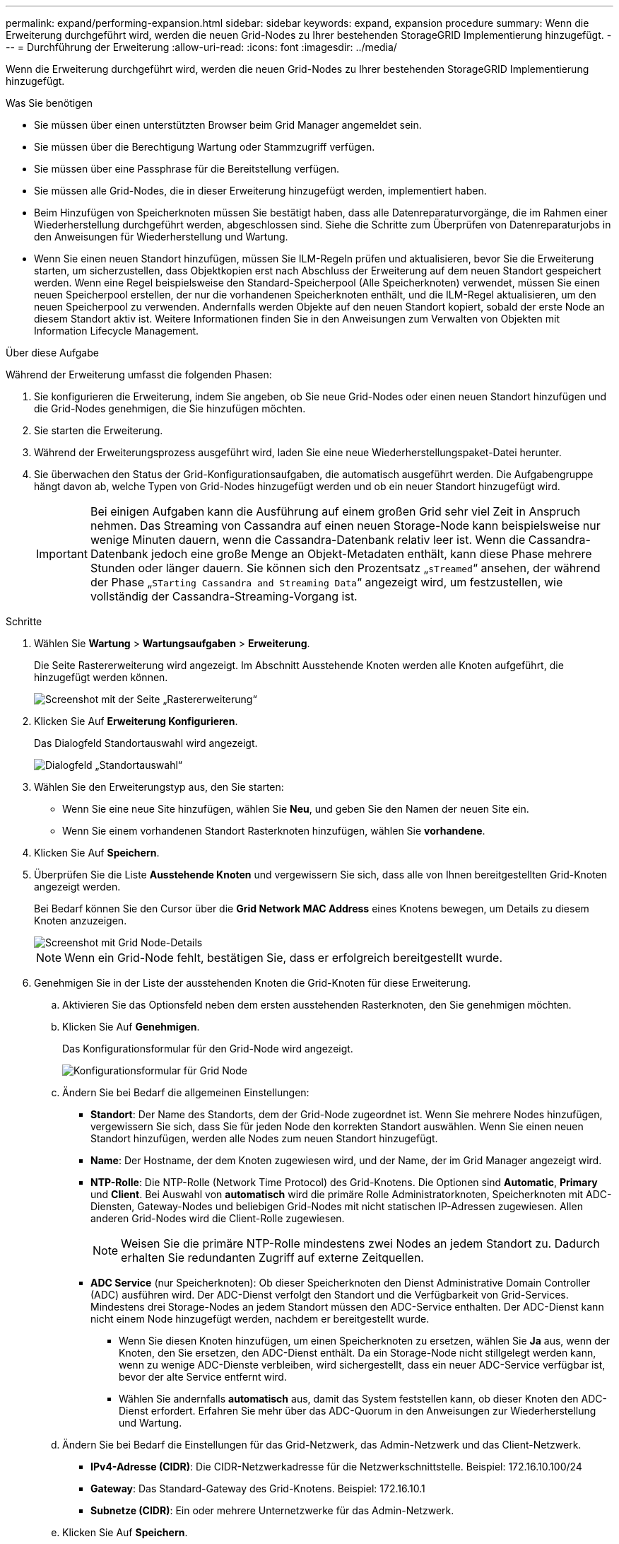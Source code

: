 ---
permalink: expand/performing-expansion.html 
sidebar: sidebar 
keywords: expand, expansion procedure 
summary: Wenn die Erweiterung durchgeführt wird, werden die neuen Grid-Nodes zu Ihrer bestehenden StorageGRID Implementierung hinzugefügt. 
---
= Durchführung der Erweiterung
:allow-uri-read: 
:icons: font
:imagesdir: ../media/


[role="lead"]
Wenn die Erweiterung durchgeführt wird, werden die neuen Grid-Nodes zu Ihrer bestehenden StorageGRID Implementierung hinzugefügt.

.Was Sie benötigen
* Sie müssen über einen unterstützten Browser beim Grid Manager angemeldet sein.
* Sie müssen über die Berechtigung Wartung oder Stammzugriff verfügen.
* Sie müssen über eine Passphrase für die Bereitstellung verfügen.
* Sie müssen alle Grid-Nodes, die in dieser Erweiterung hinzugefügt werden, implementiert haben.
* Beim Hinzufügen von Speicherknoten müssen Sie bestätigt haben, dass alle Datenreparaturvorgänge, die im Rahmen einer Wiederherstellung durchgeführt werden, abgeschlossen sind. Siehe die Schritte zum Überprüfen von Datenreparaturjobs in den Anweisungen für Wiederherstellung und Wartung.
* Wenn Sie einen neuen Standort hinzufügen, müssen Sie ILM-Regeln prüfen und aktualisieren, bevor Sie die Erweiterung starten, um sicherzustellen, dass Objektkopien erst nach Abschluss der Erweiterung auf dem neuen Standort gespeichert werden. Wenn eine Regel beispielsweise den Standard-Speicherpool (Alle Speicherknoten) verwendet, müssen Sie einen neuen Speicherpool erstellen, der nur die vorhandenen Speicherknoten enthält, und die ILM-Regel aktualisieren, um den neuen Speicherpool zu verwenden. Andernfalls werden Objekte auf den neuen Standort kopiert, sobald der erste Node an diesem Standort aktiv ist. Weitere Informationen finden Sie in den Anweisungen zum Verwalten von Objekten mit Information Lifecycle Management.


.Über diese Aufgabe
Während der Erweiterung umfasst die folgenden Phasen:

. Sie konfigurieren die Erweiterung, indem Sie angeben, ob Sie neue Grid-Nodes oder einen neuen Standort hinzufügen und die Grid-Nodes genehmigen, die Sie hinzufügen möchten.
. Sie starten die Erweiterung.
. Während der Erweiterungsprozess ausgeführt wird, laden Sie eine neue Wiederherstellungspaket-Datei herunter.
. Sie überwachen den Status der Grid-Konfigurationsaufgaben, die automatisch ausgeführt werden. Die Aufgabengruppe hängt davon ab, welche Typen von Grid-Nodes hinzugefügt werden und ob ein neuer Standort hinzugefügt wird.
+

IMPORTANT: Bei einigen Aufgaben kann die Ausführung auf einem großen Grid sehr viel Zeit in Anspruch nehmen. Das Streaming von Cassandra auf einen neuen Storage-Node kann beispielsweise nur wenige Minuten dauern, wenn die Cassandra-Datenbank relativ leer ist. Wenn die Cassandra-Datenbank jedoch eine große Menge an Objekt-Metadaten enthält, kann diese Phase mehrere Stunden oder länger dauern. Sie können sich den Prozentsatz „`sTreamed`“ ansehen, der während der Phase „`STarting Cassandra and Streaming Data`“ angezeigt wird, um festzustellen, wie vollständig der Cassandra-Streaming-Vorgang ist.



.Schritte
. Wählen Sie *Wartung* > *Wartungsaufgaben* > *Erweiterung*.
+
Die Seite Rastererweiterung wird angezeigt. Im Abschnitt Ausstehende Knoten werden alle Knoten aufgeführt, die hinzugefügt werden können.

+
image::../media/grid_expansion_page.png[Screenshot mit der Seite „Rastererweiterung“]

. Klicken Sie Auf *Erweiterung Konfigurieren*.
+
Das Dialogfeld Standortauswahl wird angezeigt.

+
image::../media/configure_expansion_dialog.gif[Dialogfeld „Standortauswahl“]

. Wählen Sie den Erweiterungstyp aus, den Sie starten:
+
** Wenn Sie eine neue Site hinzufügen, wählen Sie *Neu*, und geben Sie den Namen der neuen Site ein.
** Wenn Sie einem vorhandenen Standort Rasterknoten hinzufügen, wählen Sie *vorhandene*.


. Klicken Sie Auf *Speichern*.
. Überprüfen Sie die Liste *Ausstehende Knoten* und vergewissern Sie sich, dass alle von Ihnen bereitgestellten Grid-Knoten angezeigt werden.
+
Bei Bedarf können Sie den Cursor über die *Grid Network MAC Address* eines Knotens bewegen, um Details zu diesem Knoten anzuzeigen.

+
image::../media/grid_node_details.gif[Screenshot mit Grid Node-Details]

+

NOTE: Wenn ein Grid-Node fehlt, bestätigen Sie, dass er erfolgreich bereitgestellt wurde.

. Genehmigen Sie in der Liste der ausstehenden Knoten die Grid-Knoten für diese Erweiterung.
+
.. Aktivieren Sie das Optionsfeld neben dem ersten ausstehenden Rasterknoten, den Sie genehmigen möchten.
.. Klicken Sie Auf *Genehmigen*.
+
Das Konfigurationsformular für den Grid-Node wird angezeigt.

+
image::../media/grid_node_configuration.gif[Konfigurationsformular für Grid Node]

.. Ändern Sie bei Bedarf die allgemeinen Einstellungen:
+
*** *Standort*: Der Name des Standorts, dem der Grid-Node zugeordnet ist. Wenn Sie mehrere Nodes hinzufügen, vergewissern Sie sich, dass Sie für jeden Node den korrekten Standort auswählen. Wenn Sie einen neuen Standort hinzufügen, werden alle Nodes zum neuen Standort hinzugefügt.
*** *Name*: Der Hostname, der dem Knoten zugewiesen wird, und der Name, der im Grid Manager angezeigt wird.
*** *NTP-Rolle*: Die NTP-Rolle (Network Time Protocol) des Grid-Knotens. Die Optionen sind *Automatic*, *Primary* und *Client*. Bei Auswahl von *automatisch* wird die primäre Rolle Administratorknoten, Speicherknoten mit ADC-Diensten, Gateway-Nodes und beliebigen Grid-Nodes mit nicht statischen IP-Adressen zugewiesen. Allen anderen Grid-Nodes wird die Client-Rolle zugewiesen.
+

NOTE: Weisen Sie die primäre NTP-Rolle mindestens zwei Nodes an jedem Standort zu. Dadurch erhalten Sie redundanten Zugriff auf externe Zeitquellen.

*** *ADC Service* (nur Speicherknoten): Ob dieser Speicherknoten den Dienst Administrative Domain Controller (ADC) ausführen wird. Der ADC-Dienst verfolgt den Standort und die Verfügbarkeit von Grid-Services. Mindestens drei Storage-Nodes an jedem Standort müssen den ADC-Service enthalten. Der ADC-Dienst kann nicht einem Node hinzugefügt werden, nachdem er bereitgestellt wurde.
+
**** Wenn Sie diesen Knoten hinzufügen, um einen Speicherknoten zu ersetzen, wählen Sie *Ja* aus, wenn der Knoten, den Sie ersetzen, den ADC-Dienst enthält. Da ein Storage-Node nicht stillgelegt werden kann, wenn zu wenige ADC-Dienste verbleiben, wird sichergestellt, dass ein neuer ADC-Service verfügbar ist, bevor der alte Service entfernt wird.
**** Wählen Sie andernfalls *automatisch* aus, damit das System feststellen kann, ob dieser Knoten den ADC-Dienst erfordert. Erfahren Sie mehr über das ADC-Quorum in den Anweisungen zur Wiederherstellung und Wartung.




.. Ändern Sie bei Bedarf die Einstellungen für das Grid-Netzwerk, das Admin-Netzwerk und das Client-Netzwerk.
+
*** *IPv4-Adresse (CIDR)*: Die CIDR-Netzwerkadresse für die Netzwerkschnittstelle. Beispiel: 172.16.10.100/24
*** *Gateway*: Das Standard-Gateway des Grid-Knotens. Beispiel: 172.16.10.1
*** *Subnetze (CIDR)*: Ein oder mehrere Unternetzwerke für das Admin-Netzwerk.


.. Klicken Sie Auf *Speichern*.
+
Der genehmigte Grid-Node wird in die Liste der genehmigten Nodes verschoben.

+
image::../media/grid_expansion_approved_nodes.png[Screenshot mit genehmigten Knoten]

+
*** Um die Eigenschaften eines genehmigten Grid-Knotens zu ändern, wählen Sie das entsprechende Optionsfeld aus, und klicken Sie auf *Bearbeiten*.
*** Um einen genehmigten Rasterknoten zurück in die Liste ausstehender Knoten zu verschieben, wählen Sie dessen Optionsfeld aus und klicken Sie auf *Zurücksetzen*.
*** Um einen genehmigten Grid-Node dauerhaft zu entfernen, schalten Sie den Node aus. Wählen Sie dann das entsprechende Optionsfeld aus, und klicken Sie auf *Entfernen*.


.. Wiederholen Sie diese Schritte für jeden ausstehenden Rasterknoten, den Sie genehmigen möchten.
+

NOTE: Wenn möglich, sollten Sie alle ausstehenden Grid-Notizen genehmigen und eine einzelne Erweiterung durchführen. Wenn Sie mehrere kleine Erweiterungen durchführen, ist mehr Zeit erforderlich.



. Wenn Sie alle Grid-Nodes genehmigt haben, geben Sie die *Provisioning-Passphrase* ein, und klicken Sie auf *erweitern*.
+
Nach einigen Minuten wird diese Seite aktualisiert, um den Status des Erweiterungsverfahrens anzuzeigen. Wenn Aufgaben ausgeführt werden, die sich auf einzelne Grid-Nodes auswirken, enthält der Abschnitt Status des Grid-Knotens den aktuellen Status für jeden Grid-Node.

+

NOTE: Während dieses Prozesses zeigt das Installationsprogramm für StorageGRID-Geräte, dass die Installation von Phase 3 auf Stufe 4 verschoben wird, und schließt die Installation ab. Wenn Phase 4 abgeschlossen ist, wird der Controller neu gestartet.

+
image::../media/grid_expansion_progress.png[Dieses Bild wird durch den umgebenden Text erläutert.]

+

NOTE: Eine Standorterweiterung umfasst eine zusätzliche Aufgabe zur Konfiguration von Cassandra für den neuen Standort.

. Sobald der Link *Download Recovery Package* angezeigt wird, laden Sie die Recovery Package Datei herunter.
+
Sie müssen eine aktualisierte Kopie der Wiederherstellungspaket-Datei so schnell wie möglich herunterladen, nachdem Grid-Topologieänderungen am StorageGRID-System vorgenommen wurden. Die Recovery Package-Datei ermöglicht es Ihnen, das System wiederherzustellen, wenn ein Fehler auftritt.

+
.. Klicken Sie auf den Download-Link.
.. Geben Sie die Provisionierungs-Passphrase ein, und klicken Sie auf *Download starten*.
.. Wenn der Download abgeschlossen ist, öffnen Sie das `.zip` Datei und bestätigen Sie, dass es ein enthält `gpt-backup` Verzeichnis und A `_SAID.zip` Datei: Dann extrahieren Sie den `_SAID.zip` Wechseln Sie zur Datei `/GID*_REV*` Telefonbuch und bestätigen Sie, dass Sie das öffnen können `passwords.txt` Datei:
.. Kopieren Sie die heruntergeladene Recovery Package-Datei (.zip) in zwei sichere und separate Speicherorte.
+

IMPORTANT: Die Recovery Package-Datei muss gesichert sein, weil sie Verschlüsselungsschlüssel und Passwörter enthält, die zum Abrufen von Daten vom StorageGRID-System verwendet werden können.



. Wenn Sie einen oder mehrere Storage-Nodes hinzufügen, überwachen Sie den Fortschritt der Phase „`STarting Cassandra and Streaming Data`“, indem Sie den in der Statusmeldung angezeigten Prozentsatz überprüfen.
+
image::../media/grid_expansion_starting_cassandra.png[Grid-Erweiterung > Cassandra starten und Daten streamen]

+
Dieser Prozentsatz schätzt, wie vollständig der Cassandra-Streaming-Vorgang ist, basierend auf der Gesamtmenge der verfügbaren Cassandra-Daten und der bereits auf den neuen Node geschriebenen Menge.

+

IMPORTANT: Starten Sie keine Storage Nodes während Schritt 4 neu (Starting Services on the New Grid Nodes). Die Phase „`STarting Cassandra und Streaming Data`“ kann für jeden neuen Storage Node Stunden dauern, insbesondere wenn vorhandene Storage-Nodes eine große Anzahl von Objekt-Metadaten enthalten.

. Fahren Sie mit der Überwachung der Erweiterung fort, bis alle Aufgaben abgeschlossen sind und die Schaltfläche *Erweiterung konfigurieren* erneut angezeigt wird.


.Nachdem Sie fertig sind
Je nachdem, welche Typen von Grid-Nodes Sie hinzugefügt haben, müssen Sie zusätzliche Integrations- und Konfigurationsschritte durchführen.

.Verwandte Informationen
link:../ilm/index.html["Objektmanagement mit ILM"]

link:../maintain/index.html["Verwalten Sie  erholen"]

link:configuring-expanded-storagegrid-system.html["Konfiguration des erweiterten StorageGRID-Systems"]
